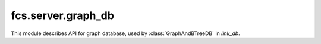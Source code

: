 fcs.server.graph_db
=============================

This module describes API for graph database, used by :class:`GraphAndBTreeDB` in `link_db`.

.. py:class:: GraphDB

   Class provides easy access to Neo4j database.


   .. py:method:: is_in_base(link)

      Checks if the given link is already in database.

      :param string link: Searched link.
      :return: Information if the link is in database.
      :rtype: boolean

   .. py:method:: add_link(link, priority, depth)

      Adds given link to database.

      :param string link: URL to add.
      :param int priority: Link priority.
      :param int depth: Link depth.
      :return: Object representing new node in database.
      :rtype: `neo4j.Nodes` if successful, `None` otherwise

   .. py:method:: set_as_fetched(link)

      Sets time of page processing ending.

      :param string link: URL.

   .. py:method:: change_link_priority(link, priority)

      Changes link priority.

      :param string link: URL with priority modified.
      :param int priority: Link's new priority.
      :return: Link's old priority.
      :rtype: int

   .. py:method:: get_details(link)

      Returns information stored in database about specified link.

      :param string link: URL with priority modified.
      :return: List with 3 strings - priority, fetch date(could be empty string) and depth.
      :rtype: list

   .. py:method:: points(url_a, url_b)

      Connects two URLs-representing nodes in graph with relationship: "url_b obtained from page
      identified with url_a".

      :param string url_a: First URL.
      :param string url_b: Second URL.
      :return: Object representing edge between nodes representing `url_a` and `url_b`.
      :rtype: neo4j.Relationships

   .. py:method:: get_connected(links)

      Provides list of URLs which can be extracted from specified pages.

      :param list links: List of strings representing URLs.
      :return: List of URLs (as strings).
      :rtype: list

   .. py:method:: clear()

      Clears database instance.


